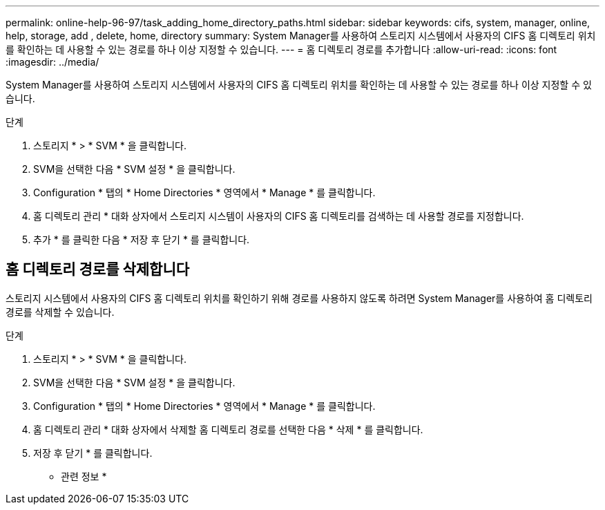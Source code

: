---
permalink: online-help-96-97/task_adding_home_directory_paths.html 
sidebar: sidebar 
keywords: cifs, system, manager, online, help, storage, add , delete, home, directory 
summary: System Manager를 사용하여 스토리지 시스템에서 사용자의 CIFS 홈 디렉토리 위치를 확인하는 데 사용할 수 있는 경로를 하나 이상 지정할 수 있습니다. 
---
= 홈 디렉토리 경로를 추가합니다
:allow-uri-read: 
:icons: font
:imagesdir: ../media/


[role="lead"]
System Manager를 사용하여 스토리지 시스템에서 사용자의 CIFS 홈 디렉토리 위치를 확인하는 데 사용할 수 있는 경로를 하나 이상 지정할 수 있습니다.

.단계
. 스토리지 * > * SVM * 을 클릭합니다.
. SVM을 선택한 다음 * SVM 설정 * 을 클릭합니다.
. Configuration * 탭의 * Home Directories * 영역에서 * Manage * 를 클릭합니다.
. 홈 디렉토리 관리 * 대화 상자에서 스토리지 시스템이 사용자의 CIFS 홈 디렉토리를 검색하는 데 사용할 경로를 지정합니다.
. 추가 * 를 클릭한 다음 * 저장 후 닫기 * 를 클릭합니다.




== 홈 디렉토리 경로를 삭제합니다

스토리지 시스템에서 사용자의 CIFS 홈 디렉토리 위치를 확인하기 위해 경로를 사용하지 않도록 하려면 System Manager를 사용하여 홈 디렉토리 경로를 삭제할 수 있습니다.

.단계
. 스토리지 * > * SVM * 을 클릭합니다.
. SVM을 선택한 다음 * SVM 설정 * 을 클릭합니다.
. Configuration * 탭의 * Home Directories * 영역에서 * Manage * 를 클릭합니다.
. 홈 디렉토리 관리 * 대화 상자에서 삭제할 홈 디렉토리 경로를 선택한 다음 * 삭제 * 를 클릭합니다.
. 저장 후 닫기 * 를 클릭합니다.


* 관련 정보 *
